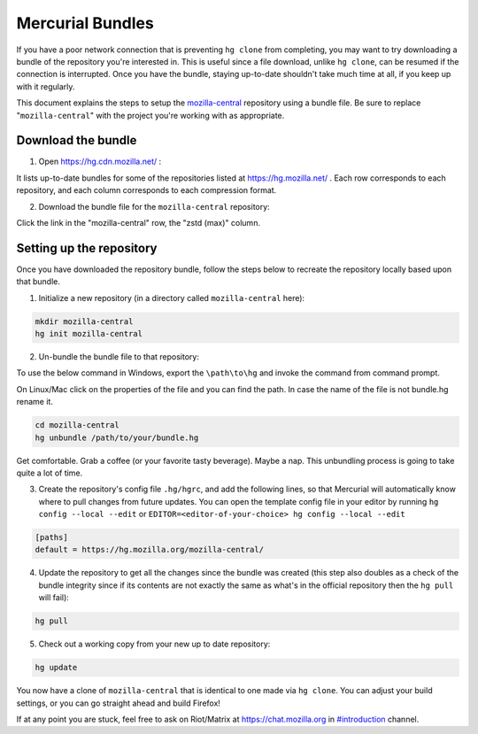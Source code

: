 Mercurial Bundles
=================

If you have a poor network connection that is preventing ``hg clone`` from completing, you may want to try downloading a bundle of the repository you're interested in. This is useful since a file download, unlike ``hg clone``, can be resumed if the connection is interrupted. Once you have the bundle, staying up-to-date shouldn't take much time at all, if you keep up with it regularly.

This document explains the steps to setup the `mozilla-central <https://hg.mozilla.org/mozilla-central/>`__ repository using a bundle file. Be sure to replace "``mozilla-central``" with the project you're working with as appropriate.

Download the bundle
-------------------

1. Open https://hg.cdn.mozilla.net/ :

It lists up-to-date bundles for some of the repositories listed at https://hg.mozilla.net/ .
Each row corresponds to each repository, and each column corresponds to each compression format.

2. Download the bundle file for the ``mozilla-central`` repository:

Click the link in the "mozilla-central" row, the "zstd (max)" column.

Setting up the repository
-------------------------

Once you have downloaded the repository bundle, follow the steps below to recreate the repository locally based upon that bundle.

1. Initialize a new repository (in a directory called ``mozilla-central`` here):

.. code-block:: shell

               mkdir mozilla-central
               hg init mozilla-central

2. Un-bundle the bundle file to that repository:

To use the below command in Windows, export the ``\path\to\hg`` and invoke the command from command prompt.

On Linux/Mac click on the properties of the file and you can find the path. In case the name of the file is not bundle.hg rename it.

.. code-block:: shell

               cd mozilla-central
               hg unbundle /path/to/your/bundle.hg

Get comfortable. Grab a coffee (or your favorite tasty beverage). Maybe a nap. This unbundling process is going to take quite a lot of time.

3. Create the repository's config file ``.hg/hgrc``, and add the following lines, so that Mercurial will automatically know where to pull changes from future updates. You can open the template config file in your editor by running ``hg config --local --edit`` or ``EDITOR=<editor-of-your-choice> hg config --local --edit``

.. code-block:: shell

               [paths]
               default = https://hg.mozilla.org/mozilla-central/

4. Update the repository to get all the changes since the bundle was created (this step also doubles as a check of the bundle integrity since if its contents are not exactly the same as what's in the official repository then the ``hg pull`` will fail):

.. code-block:: shell

               hg pull

5. Check out a working copy from your new up to date repository:

.. code-block:: shell

               hg update

You now have a clone of ``mozilla-central`` that is identical to one made via ``hg clone``. You can adjust your build settings, or you can go straight ahead and build Firefox!

If at any point you are stuck, feel free to ask on Riot/Matrix at `https://chat.mozilla.org <https://chat.mozilla.org>`__
in `#introduction <https://chat.mozilla.org/#/room/#introduction:mozilla.org>`__ channel.
